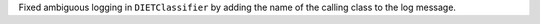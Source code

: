 Fixed ambiguous logging in ``DIETClassifier`` by adding the name of the calling class to the log message.
